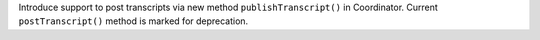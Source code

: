 Introduce support to post transcripts via new method ``publishTranscript()`` in Coordinator. Current ``postTranscript()`` method is marked for deprecation.
